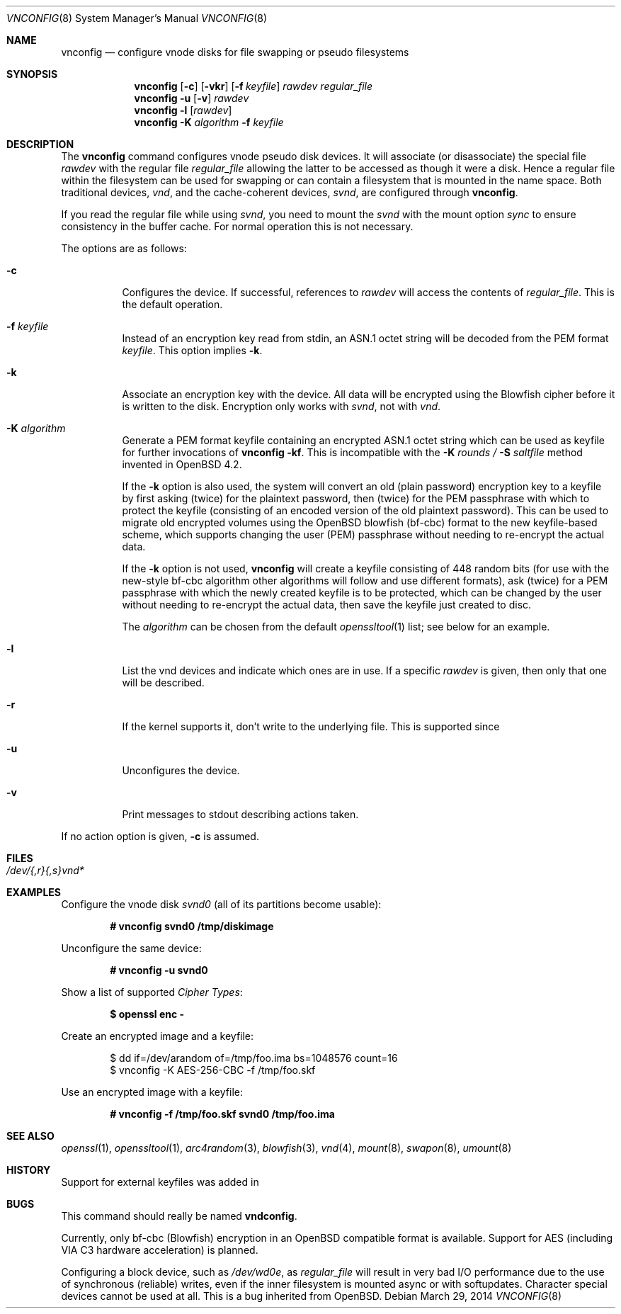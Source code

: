 .\"	$MirOS: src/usr.sbin/vnconfig/vnconfig.8,v 1.8 2014/03/29 11:36:06 tg Exp $
.\"	$OpenBSD: vnconfig.8,v 1.21 2004/09/10 15:37:53 pedro Exp $
.\"
.\" Copyright (c) 2006, 2009, 2014 Thorsten Glaser
.\" Copyright (c) 1993 University of Utah.
.\" Copyright (c) 1980, 1989, 1991, 1993
.\"	The Regents of the University of California.  All rights reserved.
.\"
.\" This code is derived from software contributed to Berkeley by
.\" the Systems Programming Group of the University of Utah Computer
.\" Science Department.
.\"
.\" Redistribution and use in source and binary forms, with or without
.\" modification, are permitted provided that the following conditions
.\" are met:
.\" 1. Redistributions of source code must retain the above copyright
.\"    notice, this list of conditions and the following disclaimer.
.\" 2. Redistributions in binary form must reproduce the above copyright
.\"    notice, this list of conditions and the following disclaimer in the
.\"    documentation and/or other materials provided with the distribution.
.\" 3. Neither the name of the University nor the names of its contributors
.\"    may be used to endorse or promote products derived from this software
.\"    without specific prior written permission.
.\"
.\" THIS SOFTWARE IS PROVIDED BY THE REGENTS AND CONTRIBUTORS ``AS IS'' AND
.\" ANY EXPRESS OR IMPLIED WARRANTIES, INCLUDING, BUT NOT LIMITED TO, THE
.\" IMPLIED WARRANTIES OF MERCHANTABILITY AND FITNESS FOR A PARTICULAR PURPOSE
.\" ARE DISCLAIMED.  IN NO EVENT SHALL THE REGENTS OR CONTRIBUTORS BE LIABLE
.\" FOR ANY DIRECT, INDIRECT, INCIDENTAL, SPECIAL, EXEMPLARY, OR CONSEQUENTIAL
.\" DAMAGES (INCLUDING, BUT NOT LIMITED TO, PROCUREMENT OF SUBSTITUTE GOODS
.\" OR SERVICES; LOSS OF USE, DATA, OR PROFITS; OR BUSINESS INTERRUPTION)
.\" HOWEVER CAUSED AND ON ANY THEORY OF LIABILITY, WHETHER IN CONTRACT, STRICT
.\" LIABILITY, OR TORT (INCLUDING NEGLIGENCE OR OTHERWISE) ARISING IN ANY WAY
.\" OUT OF THE USE OF THIS SOFTWARE, EVEN IF ADVISED OF THE POSSIBILITY OF
.\" SUCH DAMAGE.
.\"
.\"     @(#)vnconfig.8	8.1 (Berkeley) 6/5/93
.\"
.Dd $Mdocdate: March 29 2014 $
.Dt VNCONFIG 8
.Os
.Sh NAME
.Nm vnconfig
.Nd "configure vnode disks for file swapping or pseudo filesystems"
.Sh SYNOPSIS
.Nm
.Op Fl c
.Op Fl vkr
.Op Fl f Ar keyfile
.Ar rawdev
.Ar regular_file
.Nm
.Fl u
.Op Fl v
.Ar rawdev
.Nm
.Fl l
.Op Ar rawdev
.Nm
.Fl K Ar algorithm
.Fl f Ar keyfile
.Sh DESCRIPTION
The
.Nm
command configures vnode pseudo disk devices.
It will associate (or disassociate) the special file
.Ar rawdev
with the regular file
.Ar regular_file
allowing the latter to be accessed as though it were a disk.
Hence a regular file within the filesystem can be used for swapping
or can contain a filesystem that is mounted in the name space.
Both traditional devices,
.Pa vnd ,
and the cache-coherent devices,
.Pa svnd ,
are configured through
.Nm vnconfig .
.Pp
If you read the regular file while using
.Pa svnd ,
you need to mount the
.Pa svnd
with the mount option
.Ar sync
to ensure consistency in the buffer cache.
For normal operation this is not necessary.
.Pp
The options are as follows:
.Bl -tag -width Ds
.It Fl c
Configures the device.
If successful, references to
.Ar rawdev
will access the contents of
.Ar regular_file .
This is the default operation.
.It Fl f Ar keyfile
Instead of an encryption key read from stdin, an ASN.1 octet string
will be decoded from the PEM format
.Ar keyfile .
This option implies
.Fl k .
.It Fl k
Associate an encryption key with the device.
All data will be encrypted using the Blowfish cipher before it is
written to the disk.
Encryption only works with
.Pa svnd ,
not with
.Pa vnd .
.It Fl K Ar algorithm
Generate a PEM format keyfile containing an encrypted ASN.1
octet string which can be used as keyfile for further invocations of
.Nm
.Fl kf .
This is incompatible with the
.Fl K Ar rounds / Fl S Ar saltfile
method invented in
.Ox 4.2 .
.Pp
If the
.Fl k
option is also used, the system will convert an old (plain password)
encryption key to a keyfile by first asking (twice) for the plaintext
password, then (twice) for the PEM passphrase with which to protect
the keyfile (consisting of an encoded version of the old plaintext
password).
This can be used to migrate old encrypted volumes using the
.Ox
blowfish (bf-cbc) format to the new keyfile-based scheme, which
supports changing the user (PEM) passphrase without needing to
re-encrypt the actual data.
.Pp
If the
.Fl k
option is not used,
.Nm
will create a keyfile consisting of 448 random bits (for use with
the new-style bf-cbc algorithm \*(en other algorithms will follow
and use different formats), ask (twice) for a PEM passphrase with
which the newly created keyfile is to be protected, which can be
changed by the user without needing to re-encrypt the actual data,
then save the keyfile just created to disc.
.Pp
The
.Ar algorithm
can be chosen from the default
.Xr openssltool 1
list; see below for an example.
.It Fl l
List the vnd devices and indicate which ones are in use.
If a specific
.Ar rawdev
is given, then only that one will be described.
.It Fl r
If the kernel supports it, don't write to the underlying file.
This is supported since
.Mx 7 .
.It Fl u
Unconfigures the device.
.It Fl v
Print messages to stdout describing actions taken.
.El
.Pp
If no action option is given,
.Fl c
is assumed.
.Sh FILES
.Bl -tag -width /etc/rvnd?? -compact
.It Pa /dev/{,r}{,s}vnd*
.El
.Sh EXAMPLES
Configure the vnode disk
.Pa svnd0
(all of its partitions become usable):
.Pp
.Dl # vnconfig svnd0 /tmp/diskimage
.Pp
Unconfigure the same device:
.Pp
.Dl # vnconfig -u svnd0
.Pp
Show a list of supported
.Em Cipher Types :
.Pp
.Dl $ openssl enc -
.Pp
Create an encrypted image and a keyfile:
.Bd -literal -offset indent
$ dd if=/dev/arandom of=/tmp/foo.ima bs=1048576 count=16
$ vnconfig -K AES-256-CBC -f /tmp/foo.skf
.Ed
.Pp
Use an encrypted image with a keyfile:
.Pp
.Dl # vnconfig -f /tmp/foo.skf svnd0 /tmp/foo.ima
.Sh SEE ALSO
.Xr openssl 1 ,
.Xr openssltool 1 ,
.Xr arc4random 3 ,
.Xr blowfish 3 ,
.Xr vnd 4 ,
.Xr mount 8 ,
.Xr swapon 8 ,
.Xr umount 8
.Sh HISTORY
Support for external keyfiles was added in
.Mx 9 .
.Sh BUGS
This command should really be named
.Nm vndconfig .
.Pp
Currently, only bf-cbc (Blowfish) encryption in an
.Ox
compatible format is available.
Support for AES (including VIA C3 hardware acceleration) is planned.
.Pp
Configuring a block device, such as
.Pa /dev/wd0e ,
as
.Ar regular_file
will result in very bad I/O performance due to the use of
synchronous (reliable) writes, even if the inner filesystem
is mounted async or with softupdates.
Character special devices cannot be used at all.
This is a bug inherited from
.Ox .
